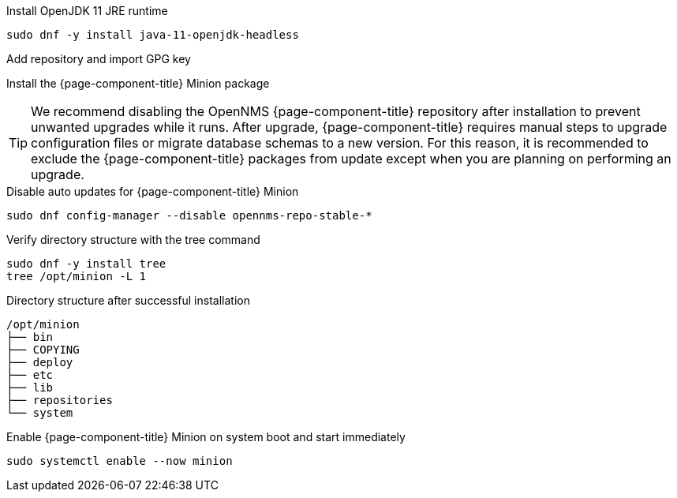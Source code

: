 .Install OpenJDK 11 JRE runtime
[source, console]
----
sudo dnf -y install java-11-openjdk-headless
----

.Add repository and import GPG key
[source, console]
----
ifeval::["{page-component-title}" == "Horizon"]
sudo dnf -y install https://yum.opennms.org/repofiles/opennms-repo-stable-rhel7.noarch.rpm
sudo rpm --import https://yum.opennms.org/OPENNMS-GPG-KEY
endif::[]
----
ifeval::["{page-component-title}" == "Meridian"]
Configure the repository by copying the Meridian repository file you received from OpenNMS Sales to the Minion server.
endif::[]


.Install the {page-component-title} Minion package
[source, console]
----
ifeval::["{page-component-title}" == "Horizon"]
sudo dnf -y install opennms-minion
endif::[]
ifeval::["{page-component-title}" == "Meridian"]
sudo dnf -y install meridian-minion
endif::[]
----

TIP: We recommend disabling the OpenNMS {page-component-title} repository after installation to prevent unwanted upgrades while it runs.
     After upgrade, {page-component-title} requires manual steps to upgrade configuration files or migrate database schemas to a new version.
     For this reason, it is recommended to exclude the {page-component-title} packages from update except when you are planning on performing an upgrade.

.Disable auto updates for {page-component-title} Minion
[source, console]
----
sudo dnf config-manager --disable opennms-repo-stable-*
----

.Verify directory structure with the tree command
[source, console]
----
sudo dnf -y install tree
tree /opt/minion -L 1
----

.Directory structure after successful installation
[source, output]
----
/opt/minion
├── bin
├── COPYING
├── deploy
├── etc
├── lib
├── repositories
└── system
----

.Enable {page-component-title} Minion on system boot and start immediately
[source, console]
----
sudo systemctl enable --now minion
----
